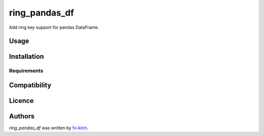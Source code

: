 ring_pandas_df
==============

.. image:: https://img.shields.io/pypi/v/ring_pandas_df.svg
    :target: https://pypi.python.org/pypi/ring_pandas_df
    :alt: Latest PyPI version

Add ring key support for pandas DataFrame.

Usage
-----

Installation
------------

Requirements
^^^^^^^^^^^^

Compatibility
-------------

Licence
-------

Authors
-------

`ring_pandas_df` was written by `fx-kirin <fx.kirin@gmail.com>`_.
